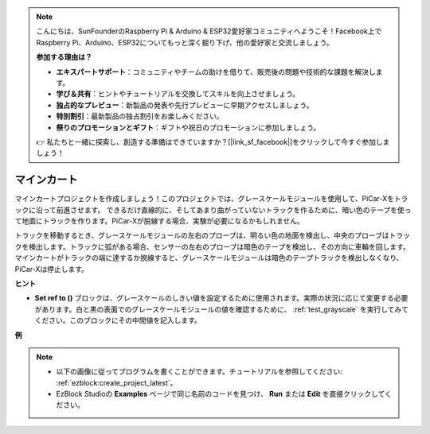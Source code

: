 .. note::

    こんにちは、SunFounderのRaspberry Pi & Arduino & ESP32愛好家コミュニティへようこそ！Facebook上でRaspberry Pi、Arduino、ESP32についてもっと深く掘り下げ、他の愛好家と交流しましょう。

    **参加する理由は？**

    - **エキスパートサポート**：コミュニティやチームの助けを借りて、販売後の問題や技術的な課題を解決します。
    - **学び＆共有**：ヒントやチュートリアルを交換してスキルを向上させましょう。
    - **独占的なプレビュー**：新製品の発表や先行プレビューに早期アクセスしましょう。
    - **特別割引**：最新製品の独占割引をお楽しみください。
    - **祭りのプロモーションとギフト**：ギフトや祝日のプロモーションに参加しましょう。

    👉 私たちと一緒に探索し、創造する準備はできていますか？[|link_sf_facebook|]をクリックして今すぐ参加しましょう！

.. _ezb_minecart:

マインカート
=====================

マインカートプロジェクトを作成しましょう！このプロジェクトでは、グレースケールモジュールを使用して、PiCar-Xをトラックに沿って前進させます。
できるだけ直線的に、そしてあまり曲がっていないトラックを作るために、暗い色のテープを使って地面にトラックを作ります。PiCar-Xが脱線する場合、実験が必要になるかもしれません。

トラックを移動するとき、グレースケールモジュールの左右のプローブは、明るい色の地面を検出し、中央のプローブはトラックを検出します。トラックに弧がある場合、センサーの左右のプローブは暗色のテープを検出し、その方向に車輪を回します。マインカートがトラックの端に達するか脱線すると、グレースケールモジュールは暗色のテープトラックを検出しなくなり、PiCar-Xは停止します。

**ヒント**

* **Set ref to ()** ブロックは、グレースケールのしきい値を設定するために使用されます。実際の状況に応じて変更する必要があります。白と黒の表面でのグレースケールモジュールの値を確認するために、 :ref:`test_grayscale` を実行してみてください。このブロックにその中間値を記入します。

**例**

.. note::

    * 以下の画像に従ってプログラムを書くことができます。チュートリアルを参照してください: :ref:`ezblock:create_project_latest`。
    * EzBlock Studioの **Examples** ページで同じ名前のコードを見つけ、 **Run** または **Edit** を直接クリックしてください。

.. image:: img/sp210512_170342.png

.. image:: img/sp210512_171425.png

.. image:: img/sp210512_171454.png
